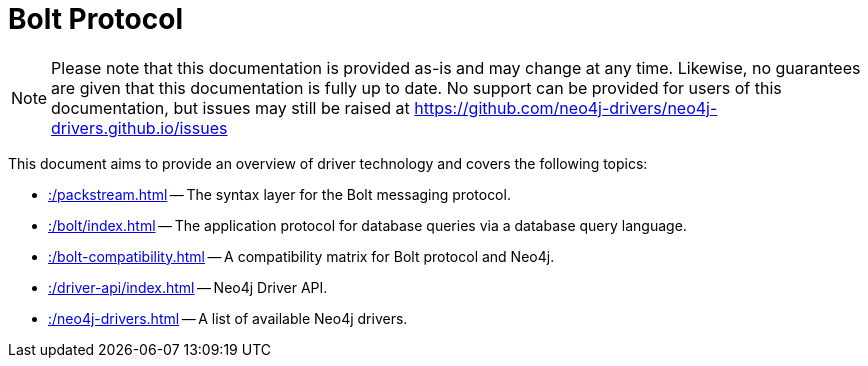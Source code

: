 :description: Documentation for the Bolt Protocol.

= Bolt Protocol

[NOTE]
====
Please note that this documentation is provided as-is and may change at any time.
Likewise, no guarantees are given that this documentation is fully up to date.
No support can be provided for users of this documentation, but issues may still be raised at https://github.com/neo4j-drivers/neo4j-drivers.github.io/issues
====

This document aims to provide an overview of driver technology and covers the following topics:

* xref::/packstream.adoc[] -- The syntax layer for the Bolt messaging protocol.
* xref::/bolt/index.adoc[] -- The application protocol for database queries via a database query language.
* xref::/bolt-compatibility.adoc[] -- A compatibility matrix for Bolt protocol and Neo4j.
* xref::/driver-api/index.adoc[] -- Neo4j Driver API.
* xref::/neo4j-drivers.adoc[] -- A list of available Neo4j drivers.
